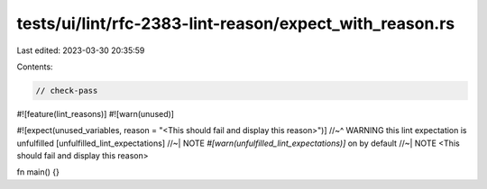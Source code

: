 tests/ui/lint/rfc-2383-lint-reason/expect_with_reason.rs
========================================================

Last edited: 2023-03-30 20:35:59

Contents:

.. code-block:: rs

    // check-pass

#![feature(lint_reasons)]
#![warn(unused)]

#![expect(unused_variables, reason = "<This should fail and display this reason>")]
//~^ WARNING this lint expectation is unfulfilled [unfulfilled_lint_expectations]
//~| NOTE `#[warn(unfulfilled_lint_expectations)]` on by default
//~| NOTE <This should fail and display this reason>

fn main() {}



